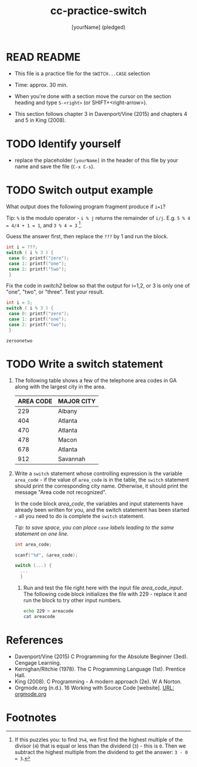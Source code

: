 #+title: cc-practice-switch
#+AUTHOR: [yourName] (pledged)
#+startup: overview hideblocks indent
#+PROPERTY: header-args:C :main yes :includes <stdio.h> :results output :exports both :comments both
* READ README

- This file is a practice file for the ~SWITCH...CASE~ selection

- Time: approx. 30 min.

- When you're done with a section move the cursor on the section
  heading and type ~S-<right>~ (or SHIFT+<right-arrow>).

- This section follows chapter 3 in Davenport/Vine (2015) and chapters
  4 and 5 in King (2008).
  
* TODO Identify yourself

- replace the placeholder ~[yourName]~ in the header of this file by
  your name and save the file (~C-x C-s~).


* TODO Switch output example

What output does the following program fragment produce if ~i=1~?

Tip: ~%~ is the modulo operator - ~i % j~ returns the remainder of
~i/j~. E.g. ~5 % 4 = 4/4 + 1 = 1~, and ~3 % 4 = 3~ [fn:1].

Guess the answer first, then replace the ~???~ by 1 and run the block.

#+name: switch1
#+begin_src C
  int i = ???;
  switch ( i % 3 ) {
   case 0: printf("zero");
   case 1: printf("one");
   case 2: printf("two");
   }
#+end_src

Fix the code in [[switch2]] below so that the output for i=1,2, or 3
    is only one of "one", "two", or "three". Test your result.

    #+name: switch2
    #+begin_src C
      int i = 3;
      switch ( i % 3 ) {
       case 0: printf("zero");
       case 1: printf("one");
       case 2: printf("two");
       }
    #+end_src

    #+RESULTS: switch2
    : zeroonetwo

* TODO Write a switch statement

1) The following table shows a few of the telephone area codes in GA
   along with the largest city in the area.

   | AREA CODE | MAJOR CITY |
   |-----------+------------|
   |       229 | Albany     |
   |       404 | Atlanta    |
   |       470 | Atlanta    |
   |       478 | Macon      |
   |       678 | Atlanta    |
   |       912 | Savannah   |

2) Write a ~switch~ statement whose controlling expression is the
   variable ~area_code~ - if the value of ~area_code~ is in the
   table, the ~switch~ statement should print the corresponding city
   name. Otherwise, it should print the message "Area code not
   recognized".

   In the code block [[area_code]], the variables and input statements
   have already been written for you, and the switch statement has
   been started - all you need to do is complete the ~switch~
   statement.

   /Tip: to save space, you can place ~case~ labels leading to the
   same statement on one line./

   #+name: area_code
   #+begin_src C :cmdline < ./src/areacode
     int area_code;

     scanf("%d", &area_code);

     switch (...) {
       ...
       }
   #+end_src

  3) Run and test the file right here with the input file
     [[area_code_input]]. The following code block initializes the file
     with 229 - replace it and run the block to try other input
     numbers.

     #+name: area_code_input
     #+begin_src bash :results silent
       echo 229 > areacode
       cat areacode
     #+end_src
* References

 - Davenport/Vine (2015) C Programming for the Absolute Beginner
   (3ed). Cengage Learning.
 - Kernighan/Ritchie (1978). The C Programming Language
   (1st). Prentice Hall.
 - King (2008). C Programming - A modern approach (2e). W A Norton.
 - Orgmode.org (n.d.). 16 Working with Source Code [website]. [[https://orgmode.org/manual/Working-with-Source-Code.html][URL:
   orgmode.org]]
* Footnotes

[fn:1] If this puzzles you: to find ~3%4~, we first find the highest
multiple of the divisor (~4~) that is equal or less than the dividend
(~3~) - this is ~0~. Then we subtract the highest multiple from the
dividend to get the answer: ~3 - 0 = 3~.
